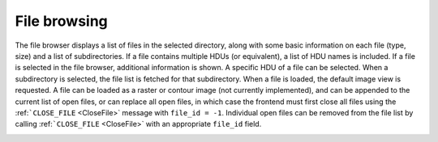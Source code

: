 File browsing
-------------

The file browser displays a list of files in the selected directory, along with some basic information on each file (type, size) and a list of subdirectories. If a file contains multiple HDUs (or equivalent), a list of HDU names is included. If a file is selected in the file browser, additional information is shown. A specific HDU of a file can be selected. When a subdirectory is selected, the file list is fetched for that subdirectory. When a file is loaded, the default image view is requested. A file can be loaded as a raster or contour image (not currently implemented), and can be appended to the current list of open files, or can replace all open files, in which case the frontend must first close all files using the :ref:```CLOSE_FILE`` <CloseFile>` message with ``file_id = -1``. Individual open files can be removed from the file list by calling :ref:```CLOSE_FILE`` <CloseFile>` with an appropriate ``file_id`` field.

.. image:: images/change_file_browser_sub_directory.png

.. image:: images/fetching_file_info.png

.. image:: images/opening_a_file_as_a_new_frame_appending.png

.. image:: images/opening_a_file_replacing_open_files.png

